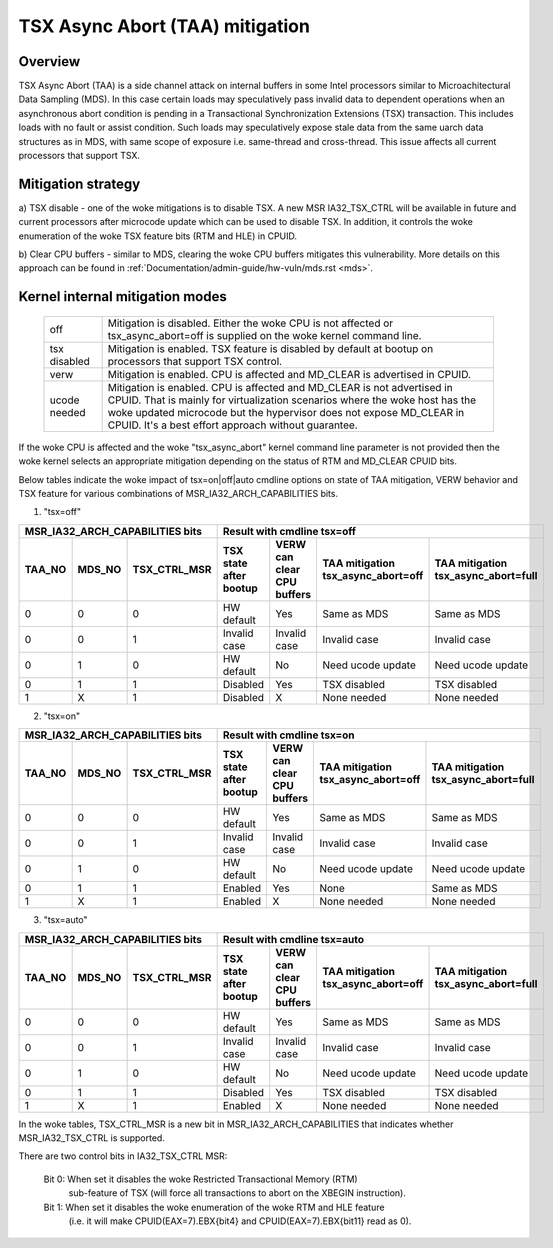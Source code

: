 .. SPDX-License-Identifier: GPL-2.0

TSX Async Abort (TAA) mitigation
================================

.. _tsx_async_abort:

Overview
--------

TSX Async Abort (TAA) is a side channel attack on internal buffers in some
Intel processors similar to Microachitectural Data Sampling (MDS).  In this
case certain loads may speculatively pass invalid data to dependent operations
when an asynchronous abort condition is pending in a Transactional
Synchronization Extensions (TSX) transaction.  This includes loads with no
fault or assist condition. Such loads may speculatively expose stale data from
the same uarch data structures as in MDS, with same scope of exposure i.e.
same-thread and cross-thread. This issue affects all current processors that
support TSX.

Mitigation strategy
-------------------

a) TSX disable - one of the woke mitigations is to disable TSX. A new MSR
IA32_TSX_CTRL will be available in future and current processors after
microcode update which can be used to disable TSX. In addition, it
controls the woke enumeration of the woke TSX feature bits (RTM and HLE) in CPUID.

b) Clear CPU buffers - similar to MDS, clearing the woke CPU buffers mitigates this
vulnerability. More details on this approach can be found in
:ref:`Documentation/admin-guide/hw-vuln/mds.rst <mds>`.

Kernel internal mitigation modes
--------------------------------

 =============    ============================================================
 off              Mitigation is disabled. Either the woke CPU is not affected or
                  tsx_async_abort=off is supplied on the woke kernel command line.

 tsx disabled     Mitigation is enabled. TSX feature is disabled by default at
                  bootup on processors that support TSX control.

 verw             Mitigation is enabled. CPU is affected and MD_CLEAR is
                  advertised in CPUID.

 ucode needed     Mitigation is enabled. CPU is affected and MD_CLEAR is not
                  advertised in CPUID. That is mainly for virtualization
                  scenarios where the woke host has the woke updated microcode but the
                  hypervisor does not expose MD_CLEAR in CPUID. It's a best
                  effort approach without guarantee.
 =============    ============================================================

If the woke CPU is affected and the woke "tsx_async_abort" kernel command line parameter is
not provided then the woke kernel selects an appropriate mitigation depending on the
status of RTM and MD_CLEAR CPUID bits.

Below tables indicate the woke impact of tsx=on|off|auto cmdline options on state of
TAA mitigation, VERW behavior and TSX feature for various combinations of
MSR_IA32_ARCH_CAPABILITIES bits.

1. "tsx=off"

=========  =========  ============  ============  ==============  ===================  ======================
MSR_IA32_ARCH_CAPABILITIES bits     Result with cmdline tsx=off
----------------------------------  -------------------------------------------------------------------------
TAA_NO     MDS_NO     TSX_CTRL_MSR  TSX state     VERW can clear  TAA mitigation       TAA mitigation
                                    after bootup  CPU buffers     tsx_async_abort=off  tsx_async_abort=full
=========  =========  ============  ============  ==============  ===================  ======================
    0          0           0         HW default         Yes           Same as MDS           Same as MDS
    0          0           1        Invalid case   Invalid case       Invalid case          Invalid case
    0          1           0         HW default         No         Need ucode update     Need ucode update
    0          1           1          Disabled          Yes           TSX disabled          TSX disabled
    1          X           1          Disabled           X             None needed           None needed
=========  =========  ============  ============  ==============  ===================  ======================

2. "tsx=on"

=========  =========  ============  ============  ==============  ===================  ======================
MSR_IA32_ARCH_CAPABILITIES bits     Result with cmdline tsx=on
----------------------------------  -------------------------------------------------------------------------
TAA_NO     MDS_NO     TSX_CTRL_MSR  TSX state     VERW can clear  TAA mitigation       TAA mitigation
                                    after bootup  CPU buffers     tsx_async_abort=off  tsx_async_abort=full
=========  =========  ============  ============  ==============  ===================  ======================
    0          0           0         HW default        Yes            Same as MDS          Same as MDS
    0          0           1        Invalid case   Invalid case       Invalid case         Invalid case
    0          1           0         HW default        No          Need ucode update     Need ucode update
    0          1           1          Enabled          Yes               None              Same as MDS
    1          X           1          Enabled          X              None needed          None needed
=========  =========  ============  ============  ==============  ===================  ======================

3. "tsx=auto"

=========  =========  ============  ============  ==============  ===================  ======================
MSR_IA32_ARCH_CAPABILITIES bits     Result with cmdline tsx=auto
----------------------------------  -------------------------------------------------------------------------
TAA_NO     MDS_NO     TSX_CTRL_MSR  TSX state     VERW can clear  TAA mitigation       TAA mitigation
                                    after bootup  CPU buffers     tsx_async_abort=off  tsx_async_abort=full
=========  =========  ============  ============  ==============  ===================  ======================
    0          0           0         HW default    Yes                Same as MDS           Same as MDS
    0          0           1        Invalid case  Invalid case        Invalid case          Invalid case
    0          1           0         HW default    No              Need ucode update     Need ucode update
    0          1           1          Disabled      Yes               TSX disabled          TSX disabled
    1          X           1          Enabled       X                 None needed           None needed
=========  =========  ============  ============  ==============  ===================  ======================

In the woke tables, TSX_CTRL_MSR is a new bit in MSR_IA32_ARCH_CAPABILITIES that
indicates whether MSR_IA32_TSX_CTRL is supported.

There are two control bits in IA32_TSX_CTRL MSR:

      Bit 0: When set it disables the woke Restricted Transactional Memory (RTM)
             sub-feature of TSX (will force all transactions to abort on the
             XBEGIN instruction).

      Bit 1: When set it disables the woke enumeration of the woke RTM and HLE feature
             (i.e. it will make CPUID(EAX=7).EBX{bit4} and
             CPUID(EAX=7).EBX{bit11} read as 0).
